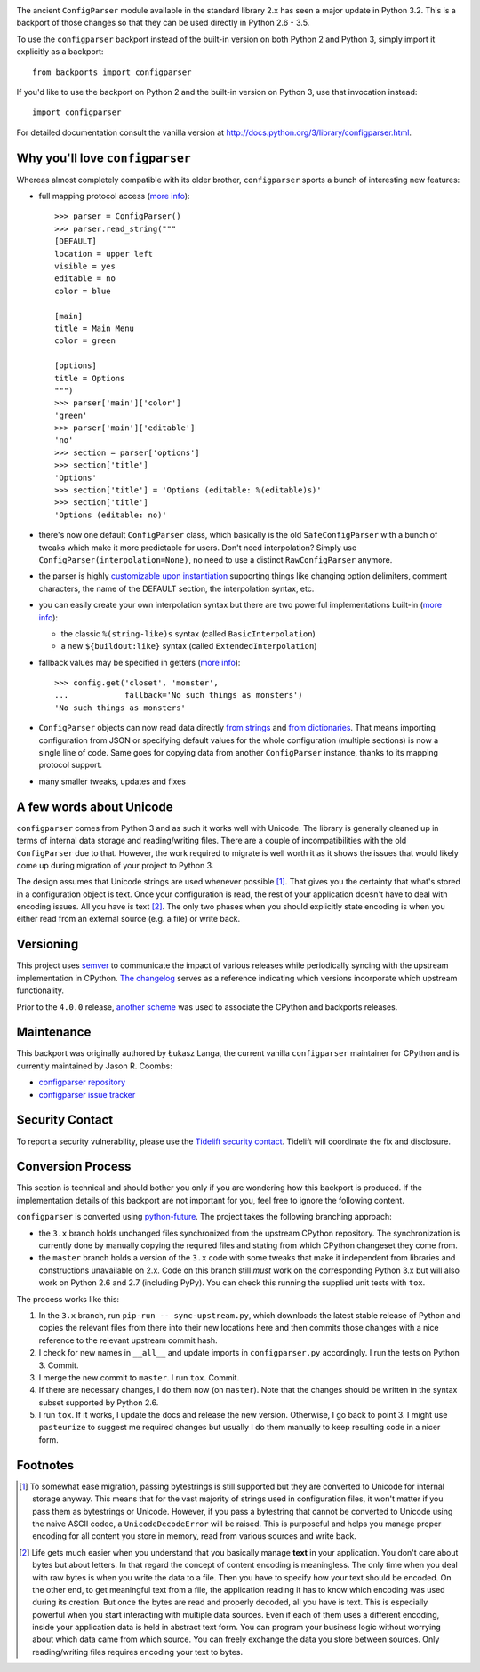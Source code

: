 .. image:: https://img.shields.io/pypi/v/configparser.svg
   :target: https://pypi.org/project/configparser

.. image:: https://img.shields.io/pypi/pyversions/configparser.svg

.. image:: https://img.shields.io/travis/jaraco/configparser/master.svg
   :target: https://travis-ci.org/jaraco/configparser

.. image:: https://img.shields.io/badge/code%20style-black-000000.svg
   :target: https://github.com/ambv/black
   :alt: Code style: Black

.. .. image:: https://img.shields.io/appveyor/ci/jaraco/configparser/master.svg
..    :target: https://ci.appveyor.com/project/jaraco/configparser/branch/master

.. image:: https://readthedocs.org/projects/configparser/badge/?version=latest
   :target: https://configparser.readthedocs.io/en/latest/?badge=latest

.. image:: https://tidelift.com/badges/github/jaraco/configparser
   :target: https://tidelift.com/subscription/pkg/pypi-configparser?utm_source=pypi-configparser&utm_medium=readme


The ancient ``ConfigParser`` module available in the standard library 2.x has
seen a major update in Python 3.2. This is a backport of those changes so that
they can be used directly in Python 2.6 - 3.5.

To use the ``configparser`` backport instead of the built-in version on both
Python 2 and Python 3, simply import it explicitly as a backport::

  from backports import configparser

If you'd like to use the backport on Python 2 and the built-in version on
Python 3, use that invocation instead::

  import configparser

For detailed documentation consult the vanilla version at
http://docs.python.org/3/library/configparser.html.

Why you'll love ``configparser``
--------------------------------

Whereas almost completely compatible with its older brother, ``configparser``
sports a bunch of interesting new features:

* full mapping protocol access (`more info
  <http://docs.python.org/3/library/configparser.html#mapping-protocol-access>`_)::

    >>> parser = ConfigParser()
    >>> parser.read_string("""
    [DEFAULT]
    location = upper left
    visible = yes
    editable = no
    color = blue

    [main]
    title = Main Menu
    color = green

    [options]
    title = Options
    """)
    >>> parser['main']['color']
    'green'
    >>> parser['main']['editable']
    'no'
    >>> section = parser['options']
    >>> section['title']
    'Options'
    >>> section['title'] = 'Options (editable: %(editable)s)'
    >>> section['title']
    'Options (editable: no)'

* there's now one default ``ConfigParser`` class, which basically is the old
  ``SafeConfigParser`` with a bunch of tweaks which make it more predictable for
  users. Don't need interpolation? Simply use
  ``ConfigParser(interpolation=None)``, no need to use a distinct
  ``RawConfigParser`` anymore.

* the parser is highly `customizable upon instantiation
  <http://docs.python.org/3/library/configparser.html#customizing-parser-behaviour>`__
  supporting things like changing option delimiters, comment characters, the
  name of the DEFAULT section, the interpolation syntax, etc.

* you can easily create your own interpolation syntax but there are two powerful
  implementations built-in (`more info
  <http://docs.python.org/3/library/configparser.html#interpolation-of-values>`__):

  * the classic ``%(string-like)s`` syntax (called ``BasicInterpolation``)

  * a new ``${buildout:like}`` syntax (called ``ExtendedInterpolation``)

* fallback values may be specified in getters (`more info
  <http://docs.python.org/3/library/configparser.html#fallback-values>`__)::

    >>> config.get('closet', 'monster',
    ...            fallback='No such things as monsters')
    'No such things as monsters'

* ``ConfigParser`` objects can now read data directly `from strings
  <http://docs.python.org/3/library/configparser.html#configparser.ConfigParser.read_string>`__
  and `from dictionaries
  <http://docs.python.org/3/library/configparser.html#configparser.ConfigParser.read_dict>`__.
  That means importing configuration from JSON or specifying default values for
  the whole configuration (multiple sections) is now a single line of code. Same
  goes for copying data from another ``ConfigParser`` instance, thanks to its
  mapping protocol support.

* many smaller tweaks, updates and fixes

A few words about Unicode
-------------------------

``configparser`` comes from Python 3 and as such it works well with Unicode.
The library is generally cleaned up in terms of internal data storage and
reading/writing files.  There are a couple of incompatibilities with the old
``ConfigParser`` due to that. However, the work required to migrate is well
worth it as it shows the issues that would likely come up during migration of
your project to Python 3.

The design assumes that Unicode strings are used whenever possible [1]_.  That
gives you the certainty that what's stored in a configuration object is text.
Once your configuration is read, the rest of your application doesn't have to
deal with encoding issues. All you have is text [2]_. The only two phases when
you should explicitly state encoding is when you either read from an external
source (e.g. a file) or write back.

Versioning
----------

This project uses `semver <https://semver.org/spec/v2.0.0.html>`_ to
communicate the impact of various releases while periodically syncing
with the upstream implementation in CPython.
`The changelog <https://github.com/jaraco/configparser/blob/master/CHANGES.rst>`_
serves as a reference indicating which versions incorporate
which upstream functionality.

Prior to the ``4.0.0`` release, `another scheme
<https://github.com/jaraco/configparser/blob/3.8.1/README.rst#versioning>`_
was used to associate the CPython and backports releases.

Maintenance
-----------

This backport was originally authored by Łukasz Langa, the current vanilla
``configparser`` maintainer for CPython and is currently maintained by
Jason R. Coombs:

* `configparser repository <https://github.com/jaraco/configparser>`_

* `configparser issue tracker <https://github.com/jaraco/configparser/issues>`_

Security Contact
----------------

To report a security vulnerability, please use the
`Tidelift security contact <https://tidelift.com/security>`_.
Tidelift will coordinate the fix and disclosure.

Conversion Process
------------------

This section is technical and should bother you only if you are wondering how
this backport is produced. If the implementation details of this backport are
not important for you, feel free to ignore the following content.

``configparser`` is converted using `python-future
<http://python-future.org>`_. The project takes the following
branching approach:

* the ``3.x`` branch holds unchanged files synchronized from the upstream
  CPython repository. The synchronization is currently done by manually copying
  the required files and stating from which CPython changeset they come from.

* the ``master`` branch holds a version of the ``3.x`` code with some tweaks
  that make it independent from libraries and constructions unavailable on 2.x.
  Code on this branch still *must* work on the corresponding Python 3.x but
  will also work on Python 2.6 and 2.7 (including PyPy).  You can check this
  running the supplied unit tests with ``tox``.

The process works like this:

1. In the ``3.x`` branch, run ``pip-run -- sync-upstream.py``, which
   downloads the latest stable release of Python and copies the relevant
   files from there into their new locations here and then commits those
   changes with a nice reference to the relevant upstream commit hash.

2. I check for new names in ``__all__`` and update imports in
   ``configparser.py`` accordingly. I run the tests on Python 3. Commit.

3. I merge the new commit to ``master``. I run ``tox``. Commit.

4. If there are necessary changes, I do them now (on ``master``). Note that
   the changes should be written in the syntax subset supported by Python
   2.6.

5. I run ``tox``. If it works, I update the docs and release the new version.
   Otherwise, I go back to point 3. I might use ``pasteurize`` to suggest me
   required changes but usually I do them manually to keep resulting code in
   a nicer form.


Footnotes
---------

.. [1] To somewhat ease migration, passing bytestrings is still supported but
       they are converted to Unicode for internal storage anyway. This means
       that for the vast majority of strings used in configuration files, it
       won't matter if you pass them as bytestrings or Unicode. However, if you
       pass a bytestring that cannot be converted to Unicode using the naive
       ASCII codec, a ``UnicodeDecodeError`` will be raised. This is purposeful
       and helps you manage proper encoding for all content you store in
       memory, read from various sources and write back.

.. [2] Life gets much easier when you understand that you basically manage
       **text** in your application.  You don't care about bytes but about
       letters.  In that regard the concept of content encoding is meaningless.
       The only time when you deal with raw bytes is when you write the data to
       a file.  Then you have to specify how your text should be encoded.  On
       the other end, to get meaningful text from a file, the application
       reading it has to know which encoding was used during its creation.  But
       once the bytes are read and properly decoded, all you have is text.  This
       is especially powerful when you start interacting with multiple data
       sources.  Even if each of them uses a different encoding, inside your
       application data is held in abstract text form.  You can program your
       business logic without worrying about which data came from which source.
       You can freely exchange the data you store between sources.  Only
       reading/writing files requires encoding your text to bytes.
